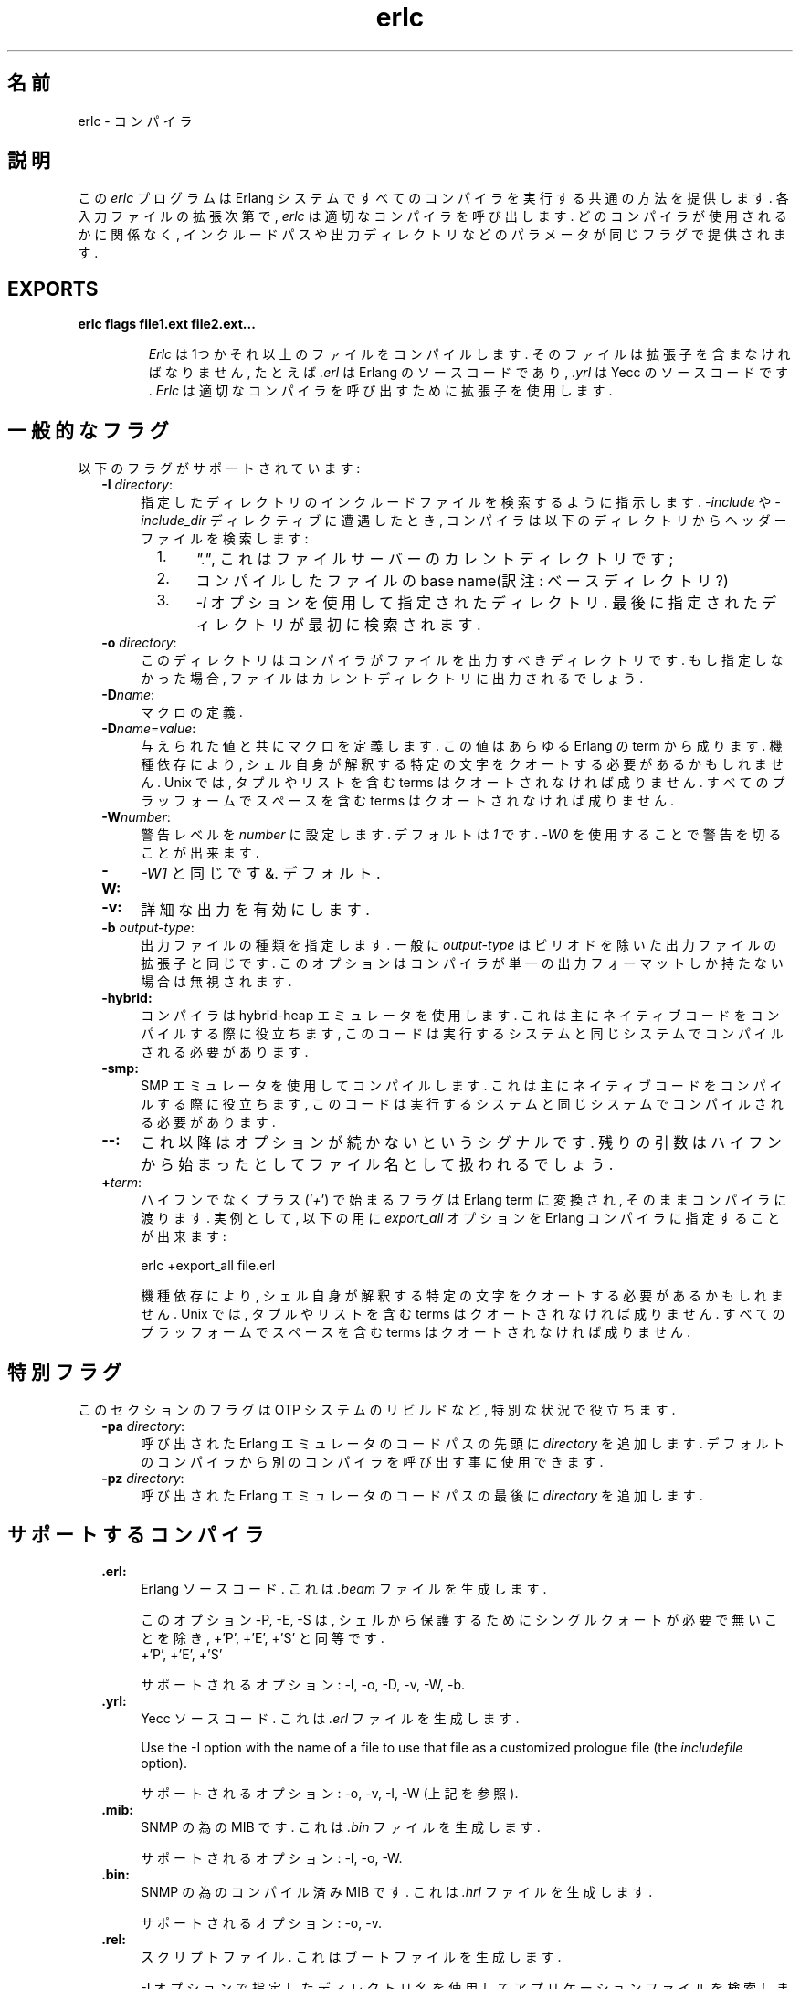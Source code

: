 .TH erlc 1 "erts  5.6.3" "Ericsson AB" "USER COMMANDS"
.SH 名前
erlc \- コンパイラ
.SH 説明
.LP
この \fIerlc\fR プログラムは Erlang システムですべてのコンパイラを実行する共通の方法を提供します\&. 各入力ファイルの拡張次第で, \fIerlc\fR は適切なコンパイラを呼び出します\&. どのコンパイラが使用されるかに関係なく, インクルードパスや出力ディレクトリなどのパラメータが同じフラグで提供されます\&.
.LP

.SH EXPORTS
.LP
.B
erlc flags file1\&.ext file2\&.ext\&.\&.\&.
.br
.RS
.LP
\fIErlc\fR は1つかそれ以上のファイルをコンパイルします\&. そのファイルは拡張子を含まなければなりません, たとえば \fI\&.erl\fR は Erlang のソースコードであり, \fI\&.yrl\fR は Yecc のソースコードです\&. \fIErlc\fR は 適切なコンパイラを呼び出すために拡張子を使用します\&.
.RE
.SH 一般的なフラグ
.LP
以下のフラグがサポートされています:
.RS 2
.TP 4
.B
-I \fIdirectory\fR:
指定したディレクトリのインクルードファイルを検索するように指示します\&. \fI-include\fR や \fI-include_dir\fR ディレクティブに遭遇したとき, コンパイラは以下のディレクトリからヘッダーファイルを検索します:
.RS 4
.LP

.RS 2
.TP 4
1.
\fI"\&."\fR, これはファイルサーバーのカレントディレクトリです;
.TP 4
2.
コンパイルしたファイルの base name(訳注: ベースディレクトリ?)
.TP 4
3.
\fI-I\fR オプションを使用して指定されたディレクトリ\&. 最後に指定されたディレクトリが最初に検索されます\&.
.RE
.RE
.TP 4
.B
-o \fIdirectory\fR:
このディレクトリはコンパイラがファイルを出力すべきディレクトリです\&. もし指定しなかった場合, ファイルはカレントディレクトリに出力されるでしょう\&.
.TP 4
.B
-D\fIname\fR:
マクロの定義\&.
.TP 4
.B
-D\fIname\fR=\fIvalue\fR:
与えられた値と共にマクロを定義します\&. この値はあらゆる Erlang の term から成ります\&. 機種依存により, シェル自身が解釈する特定の文字をクオートする必要があるかもしれません\&. Unix では, タプルやリストを含む terms はクオートされなければ成りません\&. すべてのプラッフォームでスペースを含む terms はクオートされなければ成りません\&.
.TP 4
.B
-W\fInumber\fR:
警告レベルを \fInumber\fR に設定します\&. デフォルトは \fI1\fR です\&. \fI-W0\fR を使用することで警告を切ることが出来ます\&.
.TP 4
.B
-W:
\fI-W1\fR\ と同じです&. デフォルト\&.
.TP 4
.B
-v:
詳細な出力を有効にします\&.
.TP 4
.B
-b \fIoutput-type\fR:
出力ファイルの種類を指定します\&. 一般に \fIoutput-type\fR はピリオドを除いた出力ファイルの拡張子と同じです\&. このオプションはコンパイラが単一の出力フォーマットしか持たない場合は無視されます\&.

.TP 4
.B
-hybrid:
コンパイラは hybrid-heap エミュレータを使用します\&. これは主にネイティブコードをコンパイルする際に役立ちます, このコードは実行するシステムと同じシステムでコンパイルされる必要があります\&.
.TP 4
.B
-smp:
SMP エミュレータを使用してコンパイルします\&. これは主にネイティブコードをコンパイルする際に役立ちます, このコードは実行するシステムと同じシステムでコンパイルされる必要があります\&.
.TP 4
.B
--:
これ以降はオプションが続かないというシグナルです\&. 残りの引数はハイフンから始まったとしてファイル名として扱われるでしょう\&.
.TP 4
.B
+\fIterm\fR:
ハイフンでなくプラス (\&'\fI+\fR\&') で始まるフラグは Erlang term に変換され, そのままコンパイラに渡ります\&. 実例として, 以下の用に \fIexport_all\fR オプションを Erlang コンパイラに指定することが出来ます:
.RS 4
.LP


.nf
erlc +export_all file\&.erl
.fi
.LP

.LP
機種依存により, シェル自身が解釈する特定の文字をクオートする必要があるかもしれません\&. Unix では, タプルやリストを含む terms はクオートされなければ成りません\&. すべてのプラッフォームでスペースを含む terms はクオートされなければ成りません\&.
.RE
.RE
.SH 特別フラグ
.LP
このセクションのフラグは OTP システムのリビルドなど, 特別な状況で役立ちます\&.
.RS 2
.TP 4
.B
-pa \fIdirectory\fR:
呼び出された Erlang エミュレータのコードパスの先頭に \fIdirectory\fR を追加します\&. デフォルトのコンパイラから別のコンパイラを呼び出す事に使用できます\&.
.TP 4
.B
-pz \fIdirectory\fR:
呼び出された Erlang エミュレータのコードパスの最後に \fIdirectory\fR を追加します\&.
.RE
.SH サポートするコンパイラ
.RS 2
.TP 4
.B
\&.erl:
Erlang ソースコード\&. これは \fI\&.beam\fR ファイルを生成します\&.
.RS 4
.LP

.LP
このオプション -P, -E, -S は, シェルから保護するためにシングルクォートが必要で無いことを除き, +\&'P\&', +\&'E\&', +\&'S\&' と同等です\&.
 +\&'P\&', +\&'E\&', +\&'S\&' 
.LP

.LP
サポートされるオプション: -I, -o, -D, -v, -W, -b\&.
.RE
.TP 4
.B
\&.yrl:
Yecc ソースコード\&. これは \fI\&.erl\fR ファイルを生成します\&.
.RS 4
.LP

.LP
Use the -I option with the name of a file to use that file as a customized prologue file (the \fIincludefile\fR option)\&.

.LP

.LP
サポートされるオプション: -o, -v, -I, -W (上記を参照)\&.
.RE
.TP 4
.B
\&.mib:
SNMP の為の MIB です\&. これは \fI\&.bin\fR ファイルを生成します\&.
.RS 4
.LP

.LP
サポートされるオプション: -I, -o, -W\&.
.RE
.TP 4
.B
\&.bin:
SNMP の為のコンパイル済み MIB です\&. これは \fI\&.hrl\fR ファイルを生成します\&.
.RS 4
.LP

.LP
サポートされるオプション: -o, -v\&.
.RE
.TP 4
.B
\&.rel:
スクリプトファイル\&. これはブートファイルを生成します\&.
.RS 4
.LP

.LP
-I オプションで指定したディレクトリ名を使用してアプリケーションファイルを検索します(\fIsystools:make_script/2\fR のオプションリストの \fIpath\fR と同等です)\&.
.LP

.LP
サポートされるオプション: -o\&.
.RE
.TP 4
.B
\&.asn1:
ASN1 ファイル\&.
.RS 4
.LP

.LP
\fI\&.asn1\fR ファイルから\fI\&.erl\fR, \fI\&.hrl\fR, \fI\&.asn1db\fR ファイルを生成します\&. また, Erlang コンパイラに \fI+noobj\fR オプションを与えた場合を除き \fI\&.erl\fR のコンパイルと同様です\&.
.LP

.LP
サポートされるオプション: -I, -o, -b, -W\&.
.RE
.TP 4
.B
\&.idl:
IC ファイル\&.
.RS 4
.LP

.LP
IDL コンパイラを実行します\&.
.LP

.LP
サポートされるオプション: -I, -o\&.
.RE
.RE
.SH 環境変数
.RS 2
.TP 4
.B
ERLC_EMULATOR:
エミュレータを開始する為のコマンド\&. \fIerl\fR コマンドが \fIPATH\fR で与えられた環境変数に存在しない場合, \fIerlc\fR　プログラムと同じディレクトリの \fIerl\fR がデフォルトになります\&.
.RE
.SH 関連項目
.LP
erl(1), compile(3), yecc(3), snmp(3)
